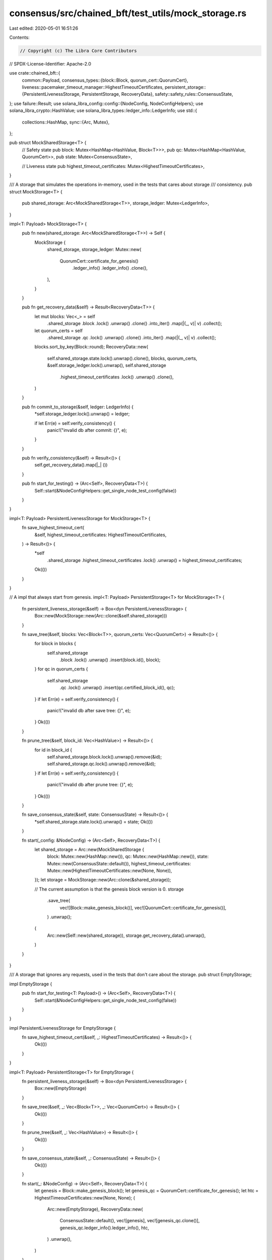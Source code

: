 consensus/src/chained_bft/test_utils/mock_storage.rs
====================================================

Last edited: 2020-05-01 16:51:26

Contents:

.. code-block:: rs

    // Copyright (c) The Libra Core Contributors
// SPDX-License-Identifier: Apache-2.0

use crate::chained_bft::{
    common::Payload,
    consensus_types::{block::Block, quorum_cert::QuorumCert},
    liveness::pacemaker_timeout_manager::HighestTimeoutCertificates,
    persistent_storage::{PersistentLivenessStorage, PersistentStorage, RecoveryData},
    safety::safety_rules::ConsensusState,
};
use failure::Result;
use solana_libra_config::config::{NodeConfig, NodeConfigHelpers};
use solana_libra_crypto::HashValue;
use solana_libra_types::ledger_info::LedgerInfo;
use std::{
    collections::HashMap,
    sync::{Arc, Mutex},
};

pub struct MockSharedStorage<T> {
    // Safety state
    pub block: Mutex<HashMap<HashValue, Block<T>>>,
    pub qc: Mutex<HashMap<HashValue, QuorumCert>>,
    pub state: Mutex<ConsensusState>,

    // Liveness state
    pub highest_timeout_certificates: Mutex<HighestTimeoutCertificates>,
}

/// A storage that simulates the operations in-memory, used in the tests that cares about storage
/// consistency.
pub struct MockStorage<T> {
    pub shared_storage: Arc<MockSharedStorage<T>>,
    storage_ledger: Mutex<LedgerInfo>,
}

impl<T: Payload> MockStorage<T> {
    pub fn new(shared_storage: Arc<MockSharedStorage<T>>) -> Self {
        MockStorage {
            shared_storage,
            storage_ledger: Mutex::new(
                QuorumCert::certificate_for_genesis()
                    .ledger_info()
                    .ledger_info()
                    .clone(),
            ),
        }
    }

    pub fn get_recovery_data(&self) -> Result<RecoveryData<T>> {
        let mut blocks: Vec<_> = self
            .shared_storage
            .block
            .lock()
            .unwrap()
            .clone()
            .into_iter()
            .map(|(_, v)| v)
            .collect();
        let quorum_certs = self
            .shared_storage
            .qc
            .lock()
            .unwrap()
            .clone()
            .into_iter()
            .map(|(_, v)| v)
            .collect();
        blocks.sort_by_key(Block::round);
        RecoveryData::new(
            self.shared_storage.state.lock().unwrap().clone(),
            blocks,
            quorum_certs,
            &self.storage_ledger.lock().unwrap(),
            self.shared_storage
                .highest_timeout_certificates
                .lock()
                .unwrap()
                .clone(),
        )
    }

    pub fn commit_to_storage(&self, ledger: LedgerInfo) {
        *self.storage_ledger.lock().unwrap() = ledger;

        if let Err(e) = self.verify_consistency() {
            panic!("invalid db after commit: {}", e);
        }
    }

    pub fn verify_consistency(&self) -> Result<()> {
        self.get_recovery_data().map(|_| ())
    }

    pub fn start_for_testing() -> (Arc<Self>, RecoveryData<T>) {
        Self::start(&NodeConfigHelpers::get_single_node_test_config(false))
    }
}

impl<T: Payload> PersistentLivenessStorage for MockStorage<T> {
    fn save_highest_timeout_cert(
        &self,
        highest_timeout_certificates: HighestTimeoutCertificates,
    ) -> Result<()> {
        *self
            .shared_storage
            .highest_timeout_certificates
            .lock()
            .unwrap() = highest_timeout_certificates;
        Ok(())
    }
}

// A impl that always start from genesis.
impl<T: Payload> PersistentStorage<T> for MockStorage<T> {
    fn persistent_liveness_storage(&self) -> Box<dyn PersistentLivenessStorage> {
        Box::new(MockStorage::new(Arc::clone(&self.shared_storage)))
    }

    fn save_tree(&self, blocks: Vec<Block<T>>, quorum_certs: Vec<QuorumCert>) -> Result<()> {
        for block in blocks {
            self.shared_storage
                .block
                .lock()
                .unwrap()
                .insert(block.id(), block);
        }
        for qc in quorum_certs {
            self.shared_storage
                .qc
                .lock()
                .unwrap()
                .insert(qc.certified_block_id(), qc);
        }
        if let Err(e) = self.verify_consistency() {
            panic!("invalid db after save tree: {}", e);
        }
        Ok(())
    }

    fn prune_tree(&self, block_id: Vec<HashValue>) -> Result<()> {
        for id in block_id {
            self.shared_storage.block.lock().unwrap().remove(&id);
            self.shared_storage.qc.lock().unwrap().remove(&id);
        }
        if let Err(e) = self.verify_consistency() {
            panic!("invalid db after prune tree: {}", e);
        }
        Ok(())
    }

    fn save_consensus_state(&self, state: ConsensusState) -> Result<()> {
        *self.shared_storage.state.lock().unwrap() = state;
        Ok(())
    }

    fn start(_config: &NodeConfig) -> (Arc<Self>, RecoveryData<T>) {
        let shared_storage = Arc::new(MockSharedStorage {
            block: Mutex::new(HashMap::new()),
            qc: Mutex::new(HashMap::new()),
            state: Mutex::new(ConsensusState::default()),
            highest_timeout_certificates: Mutex::new(HighestTimeoutCertificates::new(None, None)),
        });
        let storage = MockStorage::new(Arc::clone(&shared_storage));

        // The current assumption is that the genesis block version is 0.
        storage
            .save_tree(
                vec![Block::make_genesis_block()],
                vec![QuorumCert::certificate_for_genesis()],
            )
            .unwrap();
        (
            Arc::new(Self::new(shared_storage)),
            storage.get_recovery_data().unwrap(),
        )
    }
}

/// A storage that ignores any requests, used in the tests that don't care about the storage.
pub struct EmptyStorage;

impl EmptyStorage {
    pub fn start_for_testing<T: Payload>() -> (Arc<Self>, RecoveryData<T>) {
        Self::start(&NodeConfigHelpers::get_single_node_test_config(false))
    }
}

impl PersistentLivenessStorage for EmptyStorage {
    fn save_highest_timeout_cert(&self, _: HighestTimeoutCertificates) -> Result<()> {
        Ok(())
    }
}

impl<T: Payload> PersistentStorage<T> for EmptyStorage {
    fn persistent_liveness_storage(&self) -> Box<dyn PersistentLivenessStorage> {
        Box::new(EmptyStorage)
    }

    fn save_tree(&self, _: Vec<Block<T>>, _: Vec<QuorumCert>) -> Result<()> {
        Ok(())
    }

    fn prune_tree(&self, _: Vec<HashValue>) -> Result<()> {
        Ok(())
    }

    fn save_consensus_state(&self, _: ConsensusState) -> Result<()> {
        Ok(())
    }

    fn start(_: &NodeConfig) -> (Arc<Self>, RecoveryData<T>) {
        let genesis = Block::make_genesis_block();
        let genesis_qc = QuorumCert::certificate_for_genesis();
        let htc = HighestTimeoutCertificates::new(None, None);
        (
            Arc::new(EmptyStorage),
            RecoveryData::new(
                ConsensusState::default(),
                vec![genesis],
                vec![genesis_qc.clone()],
                genesis_qc.ledger_info().ledger_info(),
                htc,
            )
            .unwrap(),
        )
    }
}


